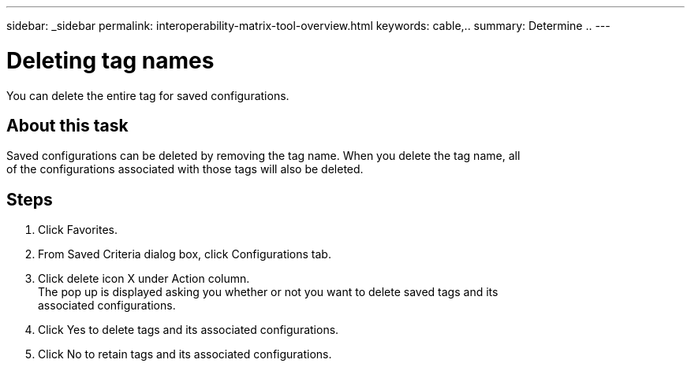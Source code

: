---
sidebar: _sidebar
permalink: interoperability-matrix-tool-overview.html
keywords: cable,..
summary:  Determine ..
---



= Deleting tag names
:hardbreaks:
:nofooter:
:icons: font
:linkattrs:
:imagesdir: ./media/



[.lead]
You can delete the entire tag for saved configurations.

== About this task
Saved configurations can be deleted by removing the tag name. When you delete the tag name, all
of the configurations associated with those tags will also be deleted.

== Steps
. Click Favorites.
. From Saved Criteria dialog box, click Configurations tab.
. Click delete icon X under Action column.
The pop up is displayed asking you whether or not you want to delete saved tags and its
associated configurations.
. Click Yes to delete tags and its associated configurations.
. Click No to retain tags and its associated configurations.
